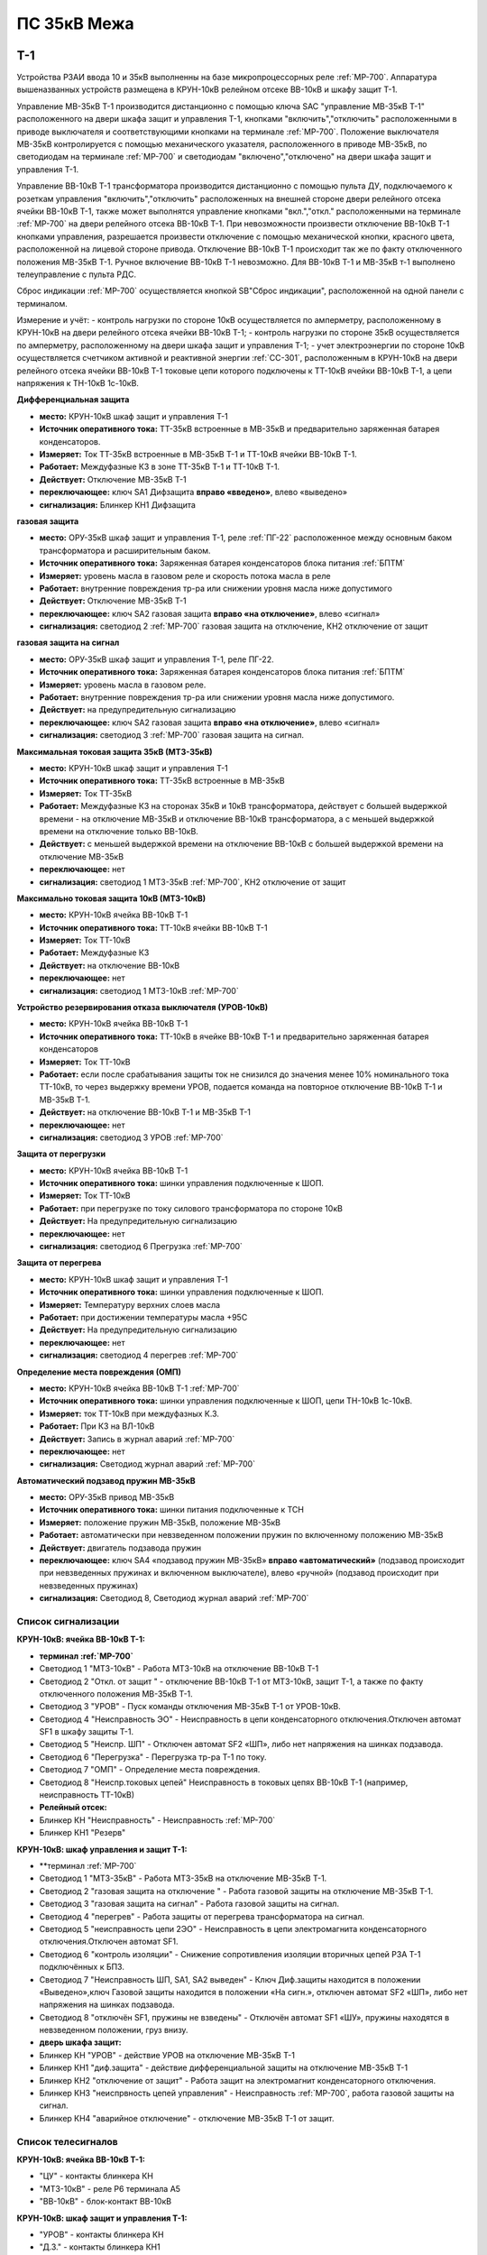 ﻿ПС 35кВ Межа
=================

Т-1
-----------

Устройства РЗАИ ввода 10 и 35кВ выполненны на базе микропроцессорных реле :ref:`МР-700`. Аппаратура вышеназванных устройств размещена в КРУН-10кВ релейном отсеке ВВ-10кВ и шкафу защит Т-1. 
 
Управление МВ-35кВ Т-1 производится дистанционно с помощью ключа SAC "управление МВ-35кВ Т-1" расположенного на двери шкафа защит и управления Т-1, кнопками "включить","отключить" расположенными в приводе выключателя и соответствующими кнопками на терминале :ref:`МР-700`. Положение выключателя МВ-35кВ контролируется с помощью механического указателя, расположенного в приводе МВ-35кВ, по светодиодам на терминале :ref:`МР-700` и светодиодам "включено","отключено" на двери шкафа защит и управления Т-1.

Управление ВВ-10кВ Т-1 трансформатора производится дистанционно с помощью пульта ДУ, подключаемого к розеткам управления "включить","отключить" расположенных на внешней стороне двери релейного отсека ячейки ВВ-10кВ Т-1, также может выполнятся управление  кнопками "вкл.","откл." расположенными на терминале :ref:`МР-700` на двери релейного отсека ВВ-10кВ Т-1. При невозможности произвести отключение ВВ-10кВ Т-1 кнопками управления, разрешается произвести отключение с помощью механической кнопки, красного цвета, расположенной на лицевой стороне привода. Отключение ВВ-10кВ Т-1 происходит так же по факту отключенного положения МВ-35кВ Т-1. Ручное включение ВВ-10кВ Т-1 невозможно. Для ВВ-10кВ Т-1 и МВ-35кВ т-1 выполнено телеуправление с пульта РДС.

Сброс индикации :ref:`МР-700` осуществляется кнопкой SB"Сброс индикации", расположенной на одной панели с терминалом.

Измерение и учёт:
- контроль нагрузки по стороне 10кВ осуществляется по амперметру, расположенному в КРУН-10кВ на двери релейного отсека ячейки ВВ-10кВ Т-1; 
- контроль нагрузки по стороне 35кВ осуществляется по амперметру, расположенному на двери шкафа защит и управления Т-1; 
- учет электроэнергии по стороне 10кВ осуществляется счетчиком активной и реактивной энергии :ref:`СС-301`, расположенным в КРУН-10кВ на двери релейного отсека ячейки ВВ-10кВ Т-1 токовые цепи которого подключены к ТТ-10кВ ячейки ВВ-10кВ Т-1, а цепи напряжения к ТН-10кВ 1с-10кВ.  


**Дифференциальная защита** 


- **место:** КРУН-10кВ шкаф защит и управления Т-1

- **Источник оперативного тока:** ТТ-35кВ встроенные в МВ-35кВ и предварительно заряженная батарея конденсаторов.

- **Измеряет:** Ток ТТ-35кВ встроенные в МВ-35кВ Т-1 и ТТ-10кВ ячейки ВВ-10кВ Т-1.

- **Работает:** Междуфазные КЗ в зоне ТТ-35кВ Т-1 и ТТ-10кВ Т-1. 

- **Действует:** Отключение МВ-35кВ Т-1

- **переключающее:** ключ SA1 Дифзащита **вправо «введено»**, влево «выведено»

- **сигнализация:** Блинкер КН1 Дифзащита


**газовая защита** 


- **место:** ОРУ-35кВ шкаф защит и управления Т-1, реле :ref:`ПГ-22` расположенное между основным баком трансформатора и расширительным баком.

- **Источник оперативного тока:** Заряженная батарея конденсаторов блока питания :ref:`БПТМ`

- **Измеряет:** уровень масла в газовом реле и скорость потока масла в реле

- **Работает:** внутренние повреждения тр-ра или снижении уровня масла ниже допустимого

- **Действует:** Отключение МВ-35кВ Т-1

- **переключающее:** ключ SA2 газовая защита **вправо «на отключение»**, влево «сигнал»

- **сигнализация:** светодиод 2 :ref:`МР-700` газовая защита на отключение, КН2 отключение от защит


**газовая защита на сигнал** 


- **место:** ОРУ-35кВ шкаф защит и управления Т-1, реле ПГ-22.

- **Источник оперативного тока:** Заряженная батарея конденсаторов блока питания :ref:`БПТМ`

- **Измеряет:** уровень масла в газовом реле.

- **Работает:** внутренние повреждения тр-ра или снижении уровня масла ниже допустимого.

- **Действует:** на предупредительную сигнализацию

- **переключающее:** ключ SA2 газовая защита **вправо «на отключение»**, влево «сигнал»

- **сигнализация:** светодиод 3 :ref:`МР-700` газовая защита на сигнал.


**Максимальная токовая защита 35кВ (МТЗ-35кВ)** 


- **место:** КРУН-10кВ шкаф защит и управления Т-1

- **Источник оперативного тока:** ТТ-35кВ встроенные в МВ-35кВ

- **Измеряет:** Ток ТТ-35кВ

- **Работает:** Междуфазные КЗ на сторонах 35кВ и 10кВ трансформатора, действует с большей выдержкой времени - на отключение МВ-35кВ и отключение ВВ-10кВ трансформатора, а с меньшей выдержкой времени на отключение только ВВ-10кВ.

- **Действует:** с меньшей выдержкой времени на отключение ВВ-10кВ с большей выдержкой времени на отключение МВ-35кВ

- **переключающее:** нет

- **сигнализация:** светодиод 1 МТЗ-35кВ :ref:`МР-700`, КН2 отключение от защит 


**Максимально токовая защита 10кВ (МТЗ-10кВ)** 


- **место:** КРУН-10кВ ячейка ВВ-10кВ Т-1

- **Источник оперативного тока:** ТТ-10кВ ячейки ВВ-10кВ Т-1

- **Измеряет:** Ток ТТ-10кВ

- **Работает:** Междуфазные КЗ 

- **Действует:** на отключение ВВ-10кВ

- **переключающее:** нет

- **сигнализация:** светодиод 1 МТЗ-10кВ :ref:`МР-700`


**Устройство резервирования отказа выключателя (УРОВ-10кВ)** 


- **место:** КРУН-10кВ ячейка ВВ-10кВ Т-1

- **Источник оперативного тока:** ТТ-10кВ в ячейке ВВ-10кВ Т-1 и предварительно заряженная батарея конденсаторов

- **Измеряет:** Ток ТТ-10кВ 

- **Работает:** если после срабатывания защиты ток не снизился до значения менее 10% номинального тока ТТ-10кВ, то через выдержку времени УРОВ, подается команда на повторное отключение ВВ-10кВ Т-1 и МВ-35кВ Т-1.

- **Действует:** на отключение ВВ-10кВ Т-1 и МВ-35кВ Т-1 

- **переключающее:** нет

- **сигнализация:** светодиод 3 УРОВ :ref:`МР-700`


**Защита от перегрузки** 


- **место:** КРУН-10кВ ячейка ВВ-10кВ Т-1

- **Источник оперативного тока:** шинки управления подключенные к ШОП.

- **Измеряет:** Ток ТТ-10кВ

- **Работает:** при перегрузке по току силового трансформатора по стороне 10кВ 

- **Действует:** На предупредительную сигнализацию

- **переключающее:** нет

- **сигнализация:** светодиод 6 Прегрузка :ref:`МР-700`
 

**Защита от перегрева** 


- **место:** КРУН-10кВ шкаф защит и управления Т-1

- **Источник оперативного тока:** шинки управления подключенные к ШОП.

- **Измеряет:** Температуру верхних слоев масла 

- **Работает:** при достижении температуры масла +95С  

- **Действует:** На предупредительную сигнализацию

- **переключающее:** нет

- **сигнализация:** светодиод 4 перегрев :ref:`МР-700`


**Определение места повреждения (ОМП)**
 

- **место:** КРУН-10кВ ячейка ВВ-10кВ Т-1 :ref:`МР-700`

- **Источник оперативного тока:** шинки управления подключенные к ШОП, цепи ТН-10кВ 1с-10кВ.

- **Измеряет:** ток ТТ-10кВ при междуфазных К.З.  

- **Работает:** При КЗ на ВЛ-10кВ  

- **Действует:** Запись в журнал аварий :ref:`МР-700`

- **переключающее:** нет

- **сигнализация:** Светодиод журнал аварий :ref:`МР-700`


**Автоматический подзавод пружин МВ-35кВ** 


- **место:** ОРУ-35кВ привод МВ-35кВ

- **Источник оперативного тока:** шинки питания подключенные к ТСН

- **Измеряет:** положение пружин МВ-35кВ, положение МВ-35кВ  

- **Работает:** автоматически при невзведенном положении пружин по включенному положению МВ-35кВ   

- **Действует:** двигатель подзавода пружин

- **переключающее:** ключ SA4 «подзавод пружин МВ-35кВ» **вправо «автоматический»** (подзавод происходит при невзведенных пружинах и включенном выключателе), влево «ручной» (подзавод происходит при невзведенных пружинах)

- **сигнализация:** Светодиод 8, Светодиод журнал аварий :ref:`МР-700`


Список сигнализации 
........................................


**КРУН-10кВ: ячейка ВВ-10кВ Т-1:** 


- **терминал :ref:`МР-700`**


- Светодиод 1 "МТЗ-10кВ" - Работа МТЗ-10кВ на отключение ВВ-10кВ Т-1

- Светодиод 2 "Откл. от защит " - отключение ВВ-10кВ Т-1 от МТЗ-10кВ, защит Т-1, а также по факту отключенного положения МВ-35кВ Т-1.

- Светодиод 3 "УРОВ" - Пуск команды отключения МВ-35кВ Т-1 от УРОВ-10кВ.

- Светодиод 4 "Неисправность ЭО" - Неисправность в цепи конденсаторного отключения.Отключен автомат SF1 в шкафу защиты Т-1.

- Светодиод 5 "Неиспр. ШП" - Отключен автомат SF2 «ШП», либо нет напряжения на шинках подзавода.

- Светодиод 6 "Перегрузка" - Перегрузка тр-ра Т-1 по току.

- Светодиод 7 "ОМП" - Определение места повреждения.

- Светодиод 8 "Неиспр.токовых цепей" Неисправность в токовых цепях ВВ-10кВ Т-1 (например, неисправность ТТ-10кВ)


- **Релейный отсек:**


- Блинкер КН "Неисправность" - Неисправность :ref:`МР-700`
        
- Блинкер КН1 "Резерв"


**КРУН-10кВ: шкаф управления и защит Т-1:** 


- **терминал :ref:`МР-700`


- Светодиод 1 "МТЗ-35кВ" - Работа МТЗ-35кВ на отключение МВ-35кВ Т-1.

- Светодиод 2 "газовая защита на отключение " - Работа газовой защиты на отключение МВ-35кВ Т-1.

- Светодиод 3 "газовая защита на сигнал" - Работа газовой защиты на сигнал.

- Светодиод 4 "перегрев" - Работа защиты от перегрева трансформатора на сигнал.

- Светодиод 5 "неисправность цепи 2ЭО" - Неисправность в цепи электромагнита конденсаторного отключения.Отключен автомат SF1.

- Светодиод 6 "контроль изоляции" - Снижение сопротивления изоляции вторичных цепей РЗА Т-1 подключённых к БПЗ.

- Светодиод 7 "Неисправность ШП, SA1, SA2 выведен" - Ключ Диф.защиты находится в положении «Выведено»,ключ Газовой защиты находится в положении «На сигн.», отключен автомат SF2 «ШП», либо нет напряжения на шинках подзавода.

- Светодиод 8 "отключён SF1, пружины не взведены" - Отключён автомат SF1 «ШУ», пружины находятся в невзведенном положении, груз внизу.


- **дверь шкафа защит:**


- Блинкер КН "УРОВ" - действие УРОВ на отключение МВ-35кВ Т-1

- Блинкер КН1 "диф.защита" - действие дифференциальной  защиты на отключение МВ-35кВ Т-1

- Блинкер КН2 "отключение от защит" - Работа защит на электромагнит конденсаторного отключения.

- Блинкер КН3 "неиспрвность цепей управления" - Неисправность :ref:`МР-700`, работа газовой защиты на сигнал.

- Блинкер КН4 "аварийное отключение" - отключение МВ-35кВ Т-1 от защит.



Список телесигналов 
........................................


**КРУН-10кВ: ячейка ВВ-10кВ Т-1:** 


- "ЦУ" - контакты блинкера КН

- "МТЗ-10кВ" - реле Р6 терминала А5

- "ВВ-10кВ" - блок-контакт ВВ-10кВ


**КРУН-10кВ: шкаф защит и управления Т-1:** 


- "УРОВ" - контакты блинкера КН

- "Д.З." - контакты блинкера КН1

- "откл.от защит" - контакты блинкера КН2

- "неисправность" - контакты блинкера КН3

- "АО" - контакты блинкера КН4

- "Перегрузка" - реле Р8 терминала А2

- "Газ.сигнал" - реле Р7 терминала А2

- "МВ-35кВ" - блок-контакт МВ-35кВкВ


Список переключающих устройств
........................................


**КРУН-10кВ: ячейка ВВ-10кВ Т-1:** 


- Переключатель SX "ТУ" - **1 «введено»**, 2 «выведено»

- блок БИ1 "Токовые цепи учета и измерений" - **вставлен «введено»**, вынут «выведено»

- блок БИ2 "Цепи напряжения учета " - **вставлен «введено»**, вынут «выведено»


**КРУН-10кВ: шкаф защиты и управления Т-1:** 


- Переключатель SA1 "Диф.защита Т-1" -  1 «выведено», **2 «введено»**

- Переключатель SA2 "Газовая защита Т-1" -  1 «на сигнал», **2 «на отключение»**
  
- Переключатель SA3 "Режим управления МВ-35кВ Т-1" - **1 «ТУ»**, 2 «местное» 

- Переключатель SA4 "Подзавод пружин МВ-35кВ" - 1 «ручной», **2 «автоматический»**


Список коммутационной аппаратуры
........................................


**КРУН-10кВ: ячейка ВВ-10кВ Т-1:**


- Автомат SF1 "ШУ" - Питание и защита цепей управления ВВ-10кВ и терминала :ref:`МР-700` **Включен**

- Автомат SF1 "ШП" - Питание и защита цепей включения ВВ-10кВ Т-1 **Включен**


**КРУН-10кВ: шкаф защиты и управления Т-1:**


- Автомат SF1 "ШУ" - Питание и защита цепей управления МВ-35кВ и цепей заряда конденсаторов **Включен**

- Автомат SF2 "ШУ" - Питание и защита цепей управления МВ-35кВ и терминала МР-700  **Включен**

- Автомат SF3 "ШП" - Питание и защита цепей подзавода привода МВ-35кВ **Включен**



ВВ-10кВ отходящих линий 10кВ
------------------------------------
 
 
Устройства РЗА отходящих ВЛ-10кВ выполненны на базе электромеханических реле. Аппаратура вышеназванных устройств размещена в релейных отсеках КРУН-10кВ.  

Управление ВВ-10кВ производится дистанционно с помощью пульта ДУ, подключаемого к розеткам управления "включить","отключить" расположенных на двери релейного отсека ячейки ВВ-10кВ. При невозможности произвести отключение ВВ-10кВ с помощью пульта ДУ  разрешается произвести отключение с помощью механической кнопки, красного цвета, расположенной на лицевой стороне привода при невозможности отключения дистанционно или по ТУ. Ручное включение ВВ-10кВ невозможно. Для ВВ-10кВ также выполнено телеуправление с пульта РДС.

Измерение и учёт:

-контроль нагрузки на линии осуществляется по амперметру, расположенному на релейной панели релейного отсека ячейки ВВ-10кВ; 
-учет электроэнергии осуществляется электросчетчиком :ref:`МР-700`, расположенным в релейном отсеке ячейки ВВ-10кВ токовые цепи которого подключены к ТТ-10кВ этой же ячейки, а цепи напряжения к ТН-10кВ 1с-10кВ. 


**Токовая отсечка (ТО)** 


- **место:** ячейка ВВ-10кВ линии 10кВ релейный отсек

- **Источник оперативного тока:** ТТ-10кВ

- **Измеряет:** Ток ТТ-10кВ

- **Работает:** Междуфазные КЗ 

- **Действует:** Отключение ВВ-10кВ без выдержки времени

- **переключающее:** нет

- **сигнализация:** 3РУ ТО


**Максимально токовая защита (МТЗ)** 


- **место:** ячейка ВВ-10кВ линии 10кВ релейный отсек

- **Источник оперативного тока:** ТТ-10кВ

- **Измеряет:** Ток ТТ-10кВ

- **Работает:** Междуфазные КЗ 

- **Действует:** Отключение ВВ-10кВ с выдержкой времени

- **переключающее:** нет

- **сигнализация:** 4РУ МТЗ


**Автоматическое повторное включение (АПВ)** 


- **место:** ячейка ВВ-10кВ линии 10кВ релейный отсек

- **Источник оперативного тока:** Шинки управления подключенные к ШОП

- **Работает:** Отключение ВВ-10кВ от защит (блокируется на 20сек. после включения)

- **Действует:** включение ВВ-10кВ с выдержкой времени

- **переключающее:** Переключатель SX1 АПВ(согласно таблице уставок) вправо «введено», влево «выведено»

- **сигнализация:** 5РУ АПВ


Список сигнализации 
.........................


**КРУН-10кВ, ячейка ВВ-10кВ линии 10кВ релейный отсек**

 
- Блинкер РУ1 "Аварийное отключение" - отключение ВВ-10кВ от защит, отключение ВВ-10кВ вручную кнопкой на приводе.

- Блинкер РУ2 "неисправность опер.тока" - отключен автомат SF, SF1.

- Блинкер РУ3 "ТО" - действие ТО на отключение выключателя.

- Блинкер РУ4 "МТЗ" - действие МТЗ на отключение выключателя.

- Блинкер РУ5 "АПВ" - включение выключателя по цепям АПВ


Список телесигналов 
..........................


**КРУН-10кВ, ячейка ВВ-10кВ линии 10кВ релейный отсек**


- "неисправность" - блок-контакты SF1 

- "аварийное отключение" - блок-контакт блинкера КН1

- "ВВ-10кВ" - блок-контакт ВВ-10кВ


Список переключающих устройств
........................................


**КРУН-10кВ, ячейка ВВ-10кВ линии 10кВ релейный отсек**


- Переключатель SX1 "АПВ" - **1 «введено»**, 2 «выведено»

- Переключатель SX2 "ТУ" - **1 «введено»**, 2 «выведено»

- блок БИ1 "Токовые цепи и цепи напряжения учета и измерений" - **вставлен «введено»**, вынут «выведено»




СМВ-35кВ
-------------

  Устройство РЗА СМВ-35кВ выполненно на базе микропроцессорного реле :ref:`МР-700`. Аппаратура размещена на ОРУ-35кВ в шкафу управления и защит СМВ-35кВ.  
  Управление СМВ-35кВ производится дистанционно с помощью ключа SA1 "управление СМВ-35кВ" расположенного в шкафу управления и защит СМВ-35кВ, кнопками "включить","отключить" расположенными в приводе выключателя (на обесточенном выключателе) и на терминале :ref:`МР-700`, а так же по цепям ТУ с пульта РДС. Положение СМВ-35кВ контролируется с помощью механического указателя, расположенного в приводе СМВ-35кВ и по соответствующим светодиодам на терминале :ref:`МР-700` в шкафу управления и защит СМВ-35кВ.


**Токовая отсечка** 

- **место:** ОРУ-35кВ шкаф защит и управления СМВ-35кВ

- **Источник оперативного тока:** ТТ-35кВ встроенные в МВ-35кВ

- **Измеряет:** Ток ТТ-35кВ

- **Работает:** Междуфазные КЗ 

- **Действует:** СМВ-35кВ

- **переключающее:** нет

- **сигнализация:** светодиод 1 ТО :ref:`МР-700`, КН2 аварийное отключение


**Максимальная токовая защита 35кВ (МТЗ-35кВ)** 

- **место:** ОРУ-35кВ шкаф защит и управления СМВ-35кВ

- **Источник оперативного тока:** ТТ-35кВ встроенные в МВ-35кВ

- **Измеряет:** Ток ТТ-35кВ

- **Работает:** Междуфазные КЗ 

- **Действует:** СМВ-35кВ

- **переключающее:** нет

- **сигнализация:** светодиод 2 МТЗ :ref:`МР-700`, КН2 аварийное отключение


**Автоматическое повторное включение (АПВ)** 

- **место:** ОРУ-35кВ шкаф защит и управления СМВ-35кВ

- **Источник оперативного тока:** шинки управления подключенные к ТСН-10кВ 

- **Измеряет:** нет

- **Работает:** После аварийного отключения МВ-35кВ от защит через установленную выдержку времени

- **Действует:** СМВ-35кВ

- **переключающее:** SX1 "АПВ" -  1 «выведено», **2 «введено»**

- **сигнализация:** светодиод 3 АПВ :ref:`МР-700`


**Автоматический подзавод пружин СМВ-35кВ** 

- **место:** ОРУ-35кВ привод СМВ-35кВ

- **Источник оперативного тока:** шинки питания подключенные к ТСН-10кВ

- **Измеряет:** положение пружин МВ-35кВ, положение МВ-35кВ  

- **Работает:** автоматически при невзведенном положении пружин по включенному положению МВ-35кВ   

- **Действует:** двигатель подзавода пружин

- **переключающее:** нет

- **сигнализация:** Светодиод журнал аварий, светодиод 4 :ref:`МР-700`


Список сигнализации 
........................................


**ОРУ-35кВ: шкаф управления и защит СМВ-35кВ:** 


**терминал :ref:`МР-700`**


- Светодиод 1 "ТО" - Работа ТО на отключение МВ-35кВ

- Светодиод 2 "МТЗ" - Работа МТЗ-10кВ на отключение МВ-35кВ

- Светодиод 3 "АПВ" - включение МВ-35кВ После аварийного отключения 

- Светодиод 4 "Привод не готов" - Пружины СМВ-35кВ не взведены
 
- Светодиод 5 "Неисправность ЭО" - Неисправность в цепи конденсаторного отключения, отключен автомат SF1



**релейная панель шкафа защит:**


- Блинкер КН1 "неиспрвность цепей управления" - Работа защит на сигнализацию, Неисправность :ref:`МР-700`

- Блинкер КН2 "аварийное отключение" - Работа защит на электромагнит конденсаторного отключения

  
      
Список телесигналов 
........................................


**ОРУ-35кВ :шкаф управления и защит СМВ-35кВ:** 


- "неисправность" - контакты блинкера КН1

- "аварийное отключение" - контакты блинкера КН2

- "ТС СМВ-35кВ" - блок-контакт МВ-35кВ



Список переключающих устройств
........................................


**ОРУ-35кВ :шкаф управления и защит СМВ-35кВ:**


- накладка SX1 "АПВ" - **вправо "Введено"**, вверх "Выведено"

- накладка SX2 "ТУ" - **вправо "Введено"**, влево "Выведено"




Список коммутационной аппаратуры
........................................


**ОРУ-35кВ: шкаф управления и защит СМВ-35кВ:**

- Автомат SF1 "ШУ" - Питание и защита цепей управления МВ-35кВ и терминала :ref:`МР-700` **Включен**

- Автомат SF2 "ШП" - Питание и защита цепей завода пружин МВ-35кВ **Включен**



ТН-10кВ и центральная сигнализация
--------------------------------------

Назначение измерительных трансформаторов напряжения состоит в том, чтобы изолировать измерительные приборы и реле от цепей высокого напряжения и уменьшить напряжение до величин, удобных для измерения. Трансформаторы напряжения 10кВ служат для контроля напряжения на шинах 10кВ, сигнализации замыкания на землю в сети 10кВ, питания цепей учета электроэнергии.
Аппаратура вторичных цепей ТН-10кВ расположена в КРУН-10кВ релейном отсеке ячейки ТН-10кВ. 
Контроль напряжения на секции 10кВ осуществляется по киловольтметру KV расположенному в релейном отсеке ячейки ТН-10кВ, Там же находится ключ ПИ выбора контролируемого напряжения. При неисправностях в цепях напряжения, замыканиях на землю в сети 10кВ выпадают соответствующие блинкера, на релейной панели ячейки ТН-10кВ загорается лампа "Блинкер не поднят" и проходит сигнал на центральную сигнализацию.
Центральная сигнализация служит для принятия и передачи сигналов при аварийных отключениях (формируется телесигнал "Авария", выпадает блинкер КН1 "Аварийный сигнал") или ненормальных режимах работы оборудования или устройств РЗА (формируется телесигналсигнал "Неисправность"выпадает блинкер КН2 "Предупредительный сигнал"). Выбор режима работы ЦС осуществляется ключом КР.  В режиме "На ПС" работает телесигнализация, световая сигнализации и возможно опробование ЦС. В режиме "На РДС" работает только телесигнализация. Аппаратура центральной сигнализации находится в релйном отсеке ячейки ПК-10кВ.
Для проверки исправности цепей ЦС служат кнопки 1КО "Опробование аварийной сигнализации" и 2КО "Опробование предупредительной сигнализации". При их нажатии должны выпадать соответственно блинкера КН1 "Аварийный сигнал" и КН2 "Предупредительный сигнал" (с выдержкой времени). Для съема сигнала служит кнопка КС "Съем сигнала". При посещении подстанции ключ режима ЦС КР необходимо переводить в положение "на ПС" (в этом режиме работают кнопки 1КО и 2КО), при убытии с подстанции ключ переводить в положение "РДС".



Список сигнализации 
.........................


**КРУН-10кВ :ячейка ТН-10кВ:** 


**дверь релейного отсека**


- Блинкер КН1 "Неисправность цепей ТН-10кВ" - неисправность цепей напряжения ТН-10кВ, отключен автомат АВ ТН-10кВ

- Блинкер КН2 "земля в сети 10кВ" - Замыкание на землю в сети 10кВ


**КРУН-10кВ :ячейка ПК-10кВ:** 


**дверь релейного отсека**


- Блинкер КН1 "Аварийный сигнал" - работа аварийной сигнализации на ПС (при аварийном отключении выключателя)

- Блинкер КН2 "Предупредительный сигнал" - работа предупредительной сигнализации на ПС (при ненормальных режимах работы оборудования)

- Блинкер КН3 "Откл АВ ШУ"

- Блинкер КН4 "Земля на ШОП" - Замыкание на «землю» одного из полюсов шинок обеспеченного питания




Список телесигналов 
........................................


**КРУН-10кВ :ячейка ТН-10кВ:**


- "земля в сети 10кВ" - контакты реле РНо


**КРУН-10кВ :ячейка ПК-10кВ:**


- "предупредительный сигнал" - контакты блинкера КН2

- "авария" - контакты блинкера КН1



Список переключающих устройств
........................................


**КРУН-10кВ :ячейка ПК-10кВ:**


- ключ КР "Режим ЦС" - **вверх "на РДС"**, влево "на ПС"(работает световая и звуковая сигнализация)



Список коммутационной аппаратуры
........................................


**КРУН-10кВ :ячейка ТН-10кВ:**


- Автомат SF "ТН-10кВ" - Питание и защита цепей напряжения ТН-10кВ **Включен**


**КРУН-10кВ :ячейка ТСН-10кВ:**


- Автомат АВ "ШС" - Питание и защита цепей сигнализации **Включен**



ТН-35кВ 1с
-------------------


Аппаратура вторичных цепей ТН-35кВ 1с расположена на ОРУ-35кВ в шкафу ТН-35кВ 1с.
Назначение измерительных трансформаторов напряжения состоит в том, чтобы изолировать измерительные приборы и реле от цепей высокого напряжения и уменьшить напряжение до величин, удобных для измерения. Так же ТН-35кВ служат для контроля напряжения на шинах 35кВ.  


Список коммутационной аппаратуры
........................................


**ОРУ-35кВ :шкаф ТН-35кВ 1с:**


- Автомат 1АВ "Цепи ТН-35кВ 1с" - Питание и защита цепей напряжения ТН-35кВ 1с **Включен**




Аппаратура собственных нужд и оперативный ток
-------------------------------------------------


Трансформатор собственных нужд предназначен для питания цепей защит, автоматики, управления, цепей обогрева, освещения.
Питание шин 0,4кВ собственных нужд осуществляется от ТСН через предохранители ПН2-0,4кВ.
Учет электроэнергии, потребленной на собственные нужды, осуществляется с помощью электросчетчика :ref:`СС-301`, размещенного на внутренней стороне двери релейного отсекаячейки ТСН-1.
От  шин собственных нужд напряжение поступает на ключ КУ «Выбор питания ШУ», расположенный в ячейке ТСН-1. Второе напряжение на ключ КУ «Выбор питания ШУ» подаётся от ТН-35кВ 2с через повышающий трансформатор 100/220В, защищённый автоматическим выключателем 2АВ, расположенным в клеммном ящике ТН-35кВ 1,2с. После ключа напряжение поступает на шинки управления через автомат 8АВ.
Для обеспечения безотказной работы схемы управления ВВ-10кВ и предотвращения глубоких посадок напряжения на шинках управления при близких к.з. в сети 10кВ ключ SA1 «Выбор питания ШУ» должен находиться в положении **«ТН-35кВ»**. **Переводить ключ в положение «ТСН-10кВ» разрешается только при неисправности или выведенном состоянии ТН-35кВ 2с**. 
Шинки управления (ШУ) подключены к шинам собственных нужд через автоматический выключатель АВ6.
Шинки сигнализации (ШС) питаются от шин собственных нужд через автомат АВ «ШС».
Шинки питания (ШП) запитаны через АВ10 от СН-0.4кВ.




Список коммутационной аппаратуры
........................................


**КРУН-10кВ :ячейка ТСН-10кВ:**



- Автомат АВ "ШС" - Питание и защита цепей сигнализации **Включен**

- Автомат АВ6 "ШУ" - Питание и защита цепей управления **Включен**

- Автомат АВ10 "ШП" - Питание и защита цепей питания **Включен**

